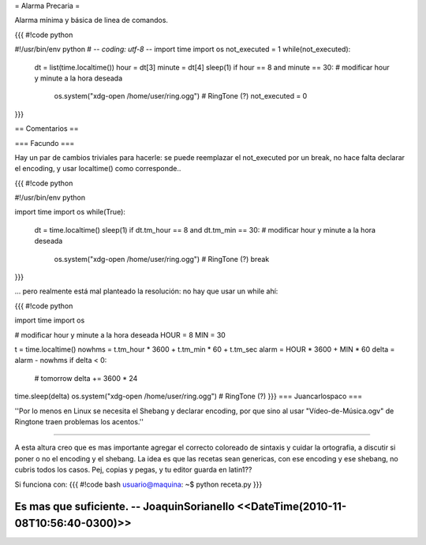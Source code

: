 = Alarma Precaria =

Alarma mínima y básica de linea de comandos.

{{{
#!code python

#!/usr/bin/env python
# -*- coding: utf-8 -*-
import time
import os
not_executed = 1
while(not_executed):
    dt = list(time.localtime())
    hour = dt[3]
    minute = dt[4]
    sleep(1)
    if hour == 8 and minute == 30: # modificar hour y minute a la hora deseada
        os.system("xdg-open /home/user/ring.ogg") # RingTone (?)
        not_executed = 0
}}}

== Comentarios ==

=== Facundo ===

Hay un par de cambios triviales para hacerle: se puede reemplazar el not_executed por un break, no hace falta declarar el encoding, y usar localtime() como corresponde..

{{{
#!code python

#!/usr/bin/env python

import time
import os
while(True):
    dt = time.localtime()
    sleep(1)
    if dt.tm_hour == 8 and dt.tm_min == 30: # modificar hour y minute a la hora deseada
        os.system("xdg-open /home/user/ring.ogg") # RingTone (?)
        break
}}}

... pero realmente está mal planteado la resolución: no hay que usar un while ahí:


{{{
#!code python

import time
import os

# modificar hour y minute a la hora deseada
HOUR = 8
MIN = 30

t = time.localtime()
nowhms = t.tm_hour * 3600 + t.tm_min * 60 + t.tm_sec
alarm = HOUR * 3600 + MIN * 60
delta = alarm - nowhms
if delta < 0:
    # tomorrow
    delta += 3600 * 24
time.sleep(delta)
os.system("xdg-open /home/user/ring.ogg") # RingTone (?)
}}}
=== Juancarlospaco ===

''Por lo menos en Linux se necesita el Shebang y declarar encoding, por que sino al usar "Vídeo-de-Música.ogv" de Ringtone traen problemas los acentos.''

----

A esta altura creo que es mas importante agregar el correcto coloreado de sintaxis y cuidar la ortografia, a discutir si poner o no el encoding y el shebang. La idea es que las recetas sean genericas, con ese encoding y ese shebang, no cubris todos los casos. Pej, copias y pegas, y tu editor guarda en latin1??
  
Si funciona con:
{{{
#!code bash
usuario@maquina: ~$ python receta.py
}}}

Es mas que suficiente. -- JoaquinSorianello <<DateTime(2010-11-08T10:56:40-0300)>>
----
